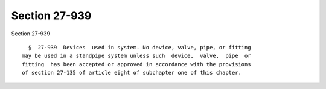Section 27-939
==============

Section 27-939 ::    
        
     
        §  27-939  Devices  used in system. No device, valve, pipe, or fitting
      may be used in a standpipe system unless such  device,  valve,  pipe  or
      fitting  has been accepted or approved in accordance with the provisions
      of section 27-135 of article eight of subchapter one of this chapter.
    
    
    
    
    
    
    